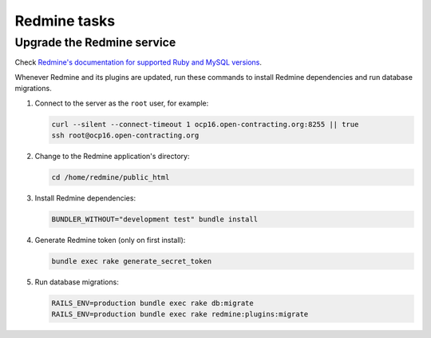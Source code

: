 Redmine tasks
=============

Upgrade the Redmine service
---------------------------

Check `Redmine's documentation for supported Ruby and MySQL versions <https://www.redmine.org/projects/redmine/wiki/redmineinstall>`__.

Whenever Redmine and its plugins are updated, run these commands to install Redmine dependencies and run database migrations.

#. Connect to the server as the ``root`` user, for example:

   .. code-block:: bash

      curl --silent --connect-timeout 1 ocp16.open-contracting.org:8255 || true
      ssh root@ocp16.open-contracting.org

#. Change to the Redmine application's directory:

   .. code-block:: bash

      cd /home/redmine/public_html

#. Install Redmine dependencies:

   .. code-block:: bash

      BUNDLER_WITHOUT="development test" bundle install

#. Generate Redmine token (only on first install):

   .. code-block:: bash

      bundle exec rake generate_secret_token

#. Run database migrations:

   .. code-block:: bash

      RAILS_ENV=production bundle exec rake db:migrate
      RAILS_ENV=production bundle exec rake redmine:plugins:migrate
